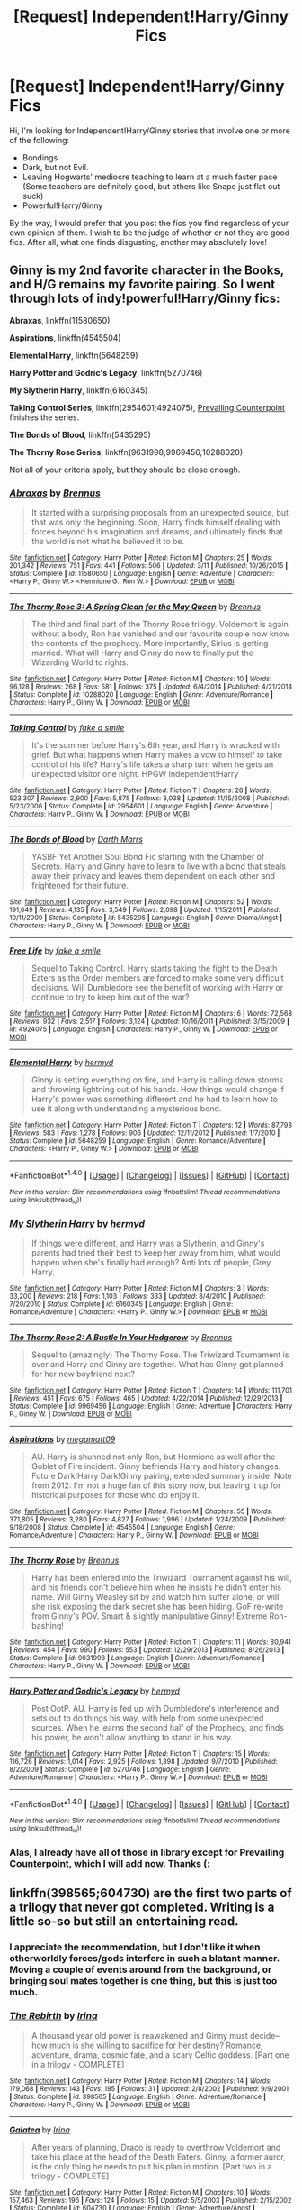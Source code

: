 #+TITLE: [Request] Independent!Harry/Ginny Fics

* [Request] Independent!Harry/Ginny Fics
:PROPERTIES:
:Score: 2
:DateUnix: 1466007997.0
:DateShort: 2016-Jun-15
:FlairText: Request
:END:
Hi, I'm looking for Independent!Harry/Ginny stories that involve one or more of the following:

- Bondings
- Dark, but not Evil.
- Leaving Hogwarts' mediocre teaching to learn at a much faster pace (Some teachers are definitely good, but others like Snape just flat out suck)
- Powerful!Harry/Ginny

By the way, I would prefer that you post the fics you find regardless of your own opinion of them. I wish to be the judge of whether or not they are good fics. After all, what one finds disgusting, another may absolutely love!


** Ginny is my 2nd favorite character in the Books, and H/G remains my favorite pairing. So I went through lots of indy!powerful!Harry/Ginny fics:

*Abraxas*, linkffn(11580650)

*Aspirations*, linkffn(4545504)

*Elemental Harry*, linkffn(5648259)

*Harry Potter and Godric's Legacy*, linkffn(5270746)

*My Slytherin Harry*, linkffn(6160345)

*Taking Control Series*, linkffn(2954601;4924075), [[http://www.siye.co.uk/viewstory.php?sid=129801][Prevailing Counterpoint]] finishes the series.

*The Bonds of Blood*, linkffn(5435295)

*The Thorny Rose Series*, linkffn(9631998;9969456;10288020)

Not all of your criteria apply, but they should be close enough.
:PROPERTIES:
:Author: InquisitorCOC
:Score: 2
:DateUnix: 1466022001.0
:DateShort: 2016-Jun-16
:END:

*** [[http://www.fanfiction.net/s/11580650/1/][*/Abraxas/*]] by [[https://www.fanfiction.net/u/4577618/Brennus][/Brennus/]]

#+begin_quote
  It started with a surprising proposals from an unexpected source, but that was only the beginning. Soon, Harry finds himself dealing with forces beyond his imagination and dreams, and ultimately finds that the world is not what he believed it to be.
#+end_quote

^{/Site/: [[http://www.fanfiction.net/][fanfiction.net]] *|* /Category/: Harry Potter *|* /Rated/: Fiction M *|* /Chapters/: 25 *|* /Words/: 201,342 *|* /Reviews/: 751 *|* /Favs/: 441 *|* /Follows/: 506 *|* /Updated/: 3/11 *|* /Published/: 10/26/2015 *|* /Status/: Complete *|* /id/: 11580650 *|* /Language/: English *|* /Genre/: Adventure *|* /Characters/: <Harry P., Ginny W.> <Hermione G., Ron W.> *|* /Download/: [[http://www.ff2ebook.com/old/ffn-bot/index.php?id=11580650&source=ff&filetype=epub][EPUB]] or [[http://www.ff2ebook.com/old/ffn-bot/index.php?id=11580650&source=ff&filetype=mobi][MOBI]]}

--------------

[[http://www.fanfiction.net/s/10288020/1/][*/The Thorny Rose 3: A Spring Clean for the May Queen/*]] by [[https://www.fanfiction.net/u/4577618/Brennus][/Brennus/]]

#+begin_quote
  The third and final part of the Thorny Rose trilogy. Voldemort is again without a body, Ron has vanished and our favourite couple now know the contents of the prophecy. More importantly, Sirius is getting married. What will Harry and Ginny do now to finally put the Wizarding World to rights.
#+end_quote

^{/Site/: [[http://www.fanfiction.net/][fanfiction.net]] *|* /Category/: Harry Potter *|* /Rated/: Fiction M *|* /Chapters/: 10 *|* /Words/: 96,128 *|* /Reviews/: 268 *|* /Favs/: 581 *|* /Follows/: 375 *|* /Updated/: 6/4/2014 *|* /Published/: 4/21/2014 *|* /Status/: Complete *|* /id/: 10288020 *|* /Language/: English *|* /Genre/: Adventure/Romance *|* /Characters/: Harry P., Ginny W. *|* /Download/: [[http://www.ff2ebook.com/old/ffn-bot/index.php?id=10288020&source=ff&filetype=epub][EPUB]] or [[http://www.ff2ebook.com/old/ffn-bot/index.php?id=10288020&source=ff&filetype=mobi][MOBI]]}

--------------

[[http://www.fanfiction.net/s/2954601/1/][*/Taking Control/*]] by [[https://www.fanfiction.net/u/1049281/fake-a-smile][/fake a smile/]]

#+begin_quote
  It's the summer before Harry's 6th year, and Harry is wracked with grief. But what happens when Harry makes a vow to himself to take control of his life? Harry's life takes a sharp turn when he gets an unexpected visitor one night. HPGW Independent!Harry
#+end_quote

^{/Site/: [[http://www.fanfiction.net/][fanfiction.net]] *|* /Category/: Harry Potter *|* /Rated/: Fiction T *|* /Chapters/: 28 *|* /Words/: 523,307 *|* /Reviews/: 2,900 *|* /Favs/: 5,875 *|* /Follows/: 3,038 *|* /Updated/: 11/15/2008 *|* /Published/: 5/23/2006 *|* /Status/: Complete *|* /id/: 2954601 *|* /Language/: English *|* /Genre/: Adventure *|* /Characters/: Harry P., Ginny W. *|* /Download/: [[http://www.ff2ebook.com/old/ffn-bot/index.php?id=2954601&source=ff&filetype=epub][EPUB]] or [[http://www.ff2ebook.com/old/ffn-bot/index.php?id=2954601&source=ff&filetype=mobi][MOBI]]}

--------------

[[http://www.fanfiction.net/s/5435295/1/][*/The Bonds of Blood/*]] by [[https://www.fanfiction.net/u/1229909/Darth-Marrs][/Darth Marrs/]]

#+begin_quote
  YASBF Yet Another Soul Bond Fic starting with the Chamber of Secrets. Harry and Ginny have to learn to live with a bond that steals away their privacy and leaves them dependent on each other and frightened for their future.
#+end_quote

^{/Site/: [[http://www.fanfiction.net/][fanfiction.net]] *|* /Category/: Harry Potter *|* /Rated/: Fiction M *|* /Chapters/: 52 *|* /Words/: 191,649 *|* /Reviews/: 4,135 *|* /Favs/: 3,549 *|* /Follows/: 2,098 *|* /Updated/: 1/15/2011 *|* /Published/: 10/11/2009 *|* /Status/: Complete *|* /id/: 5435295 *|* /Language/: English *|* /Genre/: Drama/Angst *|* /Characters/: Harry P., Ginny W. *|* /Download/: [[http://www.ff2ebook.com/old/ffn-bot/index.php?id=5435295&source=ff&filetype=epub][EPUB]] or [[http://www.ff2ebook.com/old/ffn-bot/index.php?id=5435295&source=ff&filetype=mobi][MOBI]]}

--------------

[[http://www.fanfiction.net/s/4924075/1/][*/Free Life/*]] by [[https://www.fanfiction.net/u/1049281/fake-a-smile][/fake a smile/]]

#+begin_quote
  Sequel to Taking Control. Harry starts taking the fight to the Death Eaters as the Order members are forced to make some very difficult decisions. Will Dumbledore see the benefit of working with Harry or continue to try to keep him out of the war?
#+end_quote

^{/Site/: [[http://www.fanfiction.net/][fanfiction.net]] *|* /Category/: Harry Potter *|* /Rated/: Fiction M *|* /Chapters/: 6 *|* /Words/: 72,568 *|* /Reviews/: 932 *|* /Favs/: 2,517 *|* /Follows/: 3,124 *|* /Updated/: 10/16/2011 *|* /Published/: 3/15/2009 *|* /id/: 4924075 *|* /Language/: English *|* /Characters/: Harry P., Ginny W. *|* /Download/: [[http://www.ff2ebook.com/old/ffn-bot/index.php?id=4924075&source=ff&filetype=epub][EPUB]] or [[http://www.ff2ebook.com/old/ffn-bot/index.php?id=4924075&source=ff&filetype=mobi][MOBI]]}

--------------

[[http://www.fanfiction.net/s/5648259/1/][*/Elemental Harry/*]] by [[https://www.fanfiction.net/u/1208839/hermyd][/hermyd/]]

#+begin_quote
  Ginny is setting everything on fire, and Harry is calling down storms and throwing lightning out of his hands. How things would change if Harry's power was something different and he had to learn how to use it along with understanding a mysterious bond.
#+end_quote

^{/Site/: [[http://www.fanfiction.net/][fanfiction.net]] *|* /Category/: Harry Potter *|* /Rated/: Fiction T *|* /Chapters/: 12 *|* /Words/: 87,793 *|* /Reviews/: 583 *|* /Favs/: 1,278 *|* /Follows/: 906 *|* /Updated/: 12/11/2012 *|* /Published/: 1/7/2010 *|* /Status/: Complete *|* /id/: 5648259 *|* /Language/: English *|* /Genre/: Romance/Adventure *|* /Characters/: <Harry P., Ginny W.> *|* /Download/: [[http://www.ff2ebook.com/old/ffn-bot/index.php?id=5648259&source=ff&filetype=epub][EPUB]] or [[http://www.ff2ebook.com/old/ffn-bot/index.php?id=5648259&source=ff&filetype=mobi][MOBI]]}

--------------

*FanfictionBot*^{1.4.0} *|* [[[https://github.com/tusing/reddit-ffn-bot/wiki/Usage][Usage]]] | [[[https://github.com/tusing/reddit-ffn-bot/wiki/Changelog][Changelog]]] | [[[https://github.com/tusing/reddit-ffn-bot/issues/][Issues]]] | [[[https://github.com/tusing/reddit-ffn-bot/][GitHub]]] | [[[https://www.reddit.com/message/compose?to=tusing][Contact]]]

^{/New in this version: Slim recommendations using/ ffnbot!slim! /Thread recommendations using/ linksub(thread_id)!}
:PROPERTIES:
:Author: FanfictionBot
:Score: 1
:DateUnix: 1466022046.0
:DateShort: 2016-Jun-16
:END:


*** [[http://www.fanfiction.net/s/6160345/1/][*/My Slytherin Harry/*]] by [[https://www.fanfiction.net/u/1208839/hermyd][/hermyd/]]

#+begin_quote
  If things were different, and Harry was a Slytherin, and Ginny's parents had tried their best to keep her away from him, what would happen when she's finally had enough? Anti lots of people, Grey Harry.
#+end_quote

^{/Site/: [[http://www.fanfiction.net/][fanfiction.net]] *|* /Category/: Harry Potter *|* /Rated/: Fiction M *|* /Chapters/: 3 *|* /Words/: 33,200 *|* /Reviews/: 218 *|* /Favs/: 1,103 *|* /Follows/: 333 *|* /Updated/: 8/4/2010 *|* /Published/: 7/20/2010 *|* /Status/: Complete *|* /id/: 6160345 *|* /Language/: English *|* /Genre/: Romance/Adventure *|* /Characters/: <Harry P., Ginny W.> *|* /Download/: [[http://www.ff2ebook.com/old/ffn-bot/index.php?id=6160345&source=ff&filetype=epub][EPUB]] or [[http://www.ff2ebook.com/old/ffn-bot/index.php?id=6160345&source=ff&filetype=mobi][MOBI]]}

--------------

[[http://www.fanfiction.net/s/9969456/1/][*/The Thorny Rose 2: A Bustle In Your Hedgerow/*]] by [[https://www.fanfiction.net/u/4577618/Brennus][/Brennus/]]

#+begin_quote
  Sequel to (amazingly) The Thorny Rose. The Triwizard Tournament is over and Harry and Ginny are together. What has Ginny got planned for her new boyfriend next?
#+end_quote

^{/Site/: [[http://www.fanfiction.net/][fanfiction.net]] *|* /Category/: Harry Potter *|* /Rated/: Fiction T *|* /Chapters/: 14 *|* /Words/: 111,701 *|* /Reviews/: 451 *|* /Favs/: 675 *|* /Follows/: 465 *|* /Updated/: 4/22/2014 *|* /Published/: 12/29/2013 *|* /Status/: Complete *|* /id/: 9969456 *|* /Language/: English *|* /Genre/: Adventure *|* /Characters/: Harry P., Ginny W. *|* /Download/: [[http://www.ff2ebook.com/old/ffn-bot/index.php?id=9969456&source=ff&filetype=epub][EPUB]] or [[http://www.ff2ebook.com/old/ffn-bot/index.php?id=9969456&source=ff&filetype=mobi][MOBI]]}

--------------

[[http://www.fanfiction.net/s/4545504/1/][*/Aspirations/*]] by [[https://www.fanfiction.net/u/424665/megamatt09][/megamatt09/]]

#+begin_quote
  AU. Harry is shunned not only Ron, but Hermione as well after the Goblet of Fire incident. Ginny befriends Harry and history changes. Future Dark!Harry Dark!Ginny pairing, extended summary inside. Note from 2012: I'm not a huge fan of this story now, but leaving it up for historical purposes for those who do enjoy it.
#+end_quote

^{/Site/: [[http://www.fanfiction.net/][fanfiction.net]] *|* /Category/: Harry Potter *|* /Rated/: Fiction M *|* /Chapters/: 55 *|* /Words/: 371,805 *|* /Reviews/: 3,280 *|* /Favs/: 4,827 *|* /Follows/: 1,996 *|* /Updated/: 1/24/2009 *|* /Published/: 9/18/2008 *|* /Status/: Complete *|* /id/: 4545504 *|* /Language/: English *|* /Genre/: Romance/Adventure *|* /Characters/: Harry P., Ginny W. *|* /Download/: [[http://www.ff2ebook.com/old/ffn-bot/index.php?id=4545504&source=ff&filetype=epub][EPUB]] or [[http://www.ff2ebook.com/old/ffn-bot/index.php?id=4545504&source=ff&filetype=mobi][MOBI]]}

--------------

[[http://www.fanfiction.net/s/9631998/1/][*/The Thorny Rose/*]] by [[https://www.fanfiction.net/u/4577618/Brennus][/Brennus/]]

#+begin_quote
  Harry has been entered into the Triwizard Tournament against his will, and his friends don't believe him when he insists he didn't enter his name. Will Ginny Weasley sit by and watch him suffer alone, or will she risk exposing the dark secret she has been hiding. GoF re-write from Ginny's POV. Smart & slightly manipulative Ginny! Extreme Ron-bashing!
#+end_quote

^{/Site/: [[http://www.fanfiction.net/][fanfiction.net]] *|* /Category/: Harry Potter *|* /Rated/: Fiction T *|* /Chapters/: 11 *|* /Words/: 80,941 *|* /Reviews/: 454 *|* /Favs/: 990 *|* /Follows/: 553 *|* /Updated/: 12/29/2013 *|* /Published/: 8/26/2013 *|* /Status/: Complete *|* /id/: 9631998 *|* /Language/: English *|* /Genre/: Adventure/Romance *|* /Characters/: Harry P., Ginny W. *|* /Download/: [[http://www.ff2ebook.com/old/ffn-bot/index.php?id=9631998&source=ff&filetype=epub][EPUB]] or [[http://www.ff2ebook.com/old/ffn-bot/index.php?id=9631998&source=ff&filetype=mobi][MOBI]]}

--------------

[[http://www.fanfiction.net/s/5270746/1/][*/Harry Potter and Godric's Legacy/*]] by [[https://www.fanfiction.net/u/1208839/hermyd][/hermyd/]]

#+begin_quote
  Post OotP. AU. Harry is fed up with Dumbledore's interference and sets out to do things his way, with help from some unexpected sources. When he learns the second half of the Prophecy, and finds his power, he won't allow anything to stand in his way.
#+end_quote

^{/Site/: [[http://www.fanfiction.net/][fanfiction.net]] *|* /Category/: Harry Potter *|* /Rated/: Fiction T *|* /Chapters/: 15 *|* /Words/: 116,726 *|* /Reviews/: 1,014 *|* /Favs/: 2,925 *|* /Follows/: 1,398 *|* /Updated/: 9/7/2010 *|* /Published/: 8/2/2009 *|* /Status/: Complete *|* /id/: 5270746 *|* /Language/: English *|* /Genre/: Adventure/Romance *|* /Characters/: <Harry P., Ginny W.> *|* /Download/: [[http://www.ff2ebook.com/old/ffn-bot/index.php?id=5270746&source=ff&filetype=epub][EPUB]] or [[http://www.ff2ebook.com/old/ffn-bot/index.php?id=5270746&source=ff&filetype=mobi][MOBI]]}

--------------

*FanfictionBot*^{1.4.0} *|* [[[https://github.com/tusing/reddit-ffn-bot/wiki/Usage][Usage]]] | [[[https://github.com/tusing/reddit-ffn-bot/wiki/Changelog][Changelog]]] | [[[https://github.com/tusing/reddit-ffn-bot/issues/][Issues]]] | [[[https://github.com/tusing/reddit-ffn-bot/][GitHub]]] | [[[https://www.reddit.com/message/compose?to=tusing][Contact]]]

^{/New in this version: Slim recommendations using/ ffnbot!slim! /Thread recommendations using/ linksub(thread_id)!}
:PROPERTIES:
:Author: FanfictionBot
:Score: 1
:DateUnix: 1466022050.0
:DateShort: 2016-Jun-16
:END:


*** Alas, I already have all of those in library except for Prevailing Counterpoint, which I will add now. Thanks (:
:PROPERTIES:
:Score: 1
:DateUnix: 1466025032.0
:DateShort: 2016-Jun-16
:END:


** linkffn(398565;604730) are the first two parts of a trilogy that never got completed. Writing is a little so-so but still an entertaining read.
:PROPERTIES:
:Author: susire
:Score: 1
:DateUnix: 1466026761.0
:DateShort: 2016-Jun-16
:END:

*** I appreciate the recommendation, but I don't like it when otherworldly forces/gods interfere in such a blatant manner. Moving a couple of events around from the background, or bringing soul mates together is one thing, but this is just too much.
:PROPERTIES:
:Score: 2
:DateUnix: 1466029983.0
:DateShort: 2016-Jun-16
:END:


*** [[http://www.fanfiction.net/s/398565/1/][*/The Rebirth/*]] by [[https://www.fanfiction.net/u/105811/Irina][/Irina/]]

#+begin_quote
  A thousand year old power is reawakened and Ginny must decide--how much is she willing to sacrifice for her destiny? Romance, adventure, drama, cosmic fate, and a scary Celtic goddess. [Part one in a trilogy - COMPLETE]
#+end_quote

^{/Site/: [[http://www.fanfiction.net/][fanfiction.net]] *|* /Category/: Harry Potter *|* /Rated/: Fiction M *|* /Chapters/: 14 *|* /Words/: 179,068 *|* /Reviews/: 143 *|* /Favs/: 195 *|* /Follows/: 31 *|* /Updated/: 2/8/2002 *|* /Published/: 9/9/2001 *|* /Status/: Complete *|* /id/: 398565 *|* /Language/: English *|* /Genre/: Adventure/Romance *|* /Characters/: Harry P., Ginny W. *|* /Download/: [[http://www.ff2ebook.com/old/ffn-bot/index.php?id=398565&source=ff&filetype=epub][EPUB]] or [[http://www.ff2ebook.com/old/ffn-bot/index.php?id=398565&source=ff&filetype=mobi][MOBI]]}

--------------

[[http://www.fanfiction.net/s/604730/1/][*/Galatea/*]] by [[https://www.fanfiction.net/u/105811/Irina][/Irina/]]

#+begin_quote
  After years of planning, Draco is ready to overthrow Voldemort and take his place at the head of the Death Eaters. Ginny, a former auror, is the only thing he needs to put his plan in motion. [Part two in a trilogy - COMPLETE]
#+end_quote

^{/Site/: [[http://www.fanfiction.net/][fanfiction.net]] *|* /Category/: Harry Potter *|* /Rated/: Fiction M *|* /Chapters/: 10 *|* /Words/: 157,463 *|* /Reviews/: 196 *|* /Favs/: 124 *|* /Follows/: 15 *|* /Updated/: 5/5/2003 *|* /Published/: 2/15/2002 *|* /Status/: Complete *|* /id/: 604730 *|* /Language/: English *|* /Genre/: Adventure/Angst *|* /Characters/: Draco M., Ginny W. *|* /Download/: [[http://www.ff2ebook.com/old/ffn-bot/index.php?id=604730&source=ff&filetype=epub][EPUB]] or [[http://www.ff2ebook.com/old/ffn-bot/index.php?id=604730&source=ff&filetype=mobi][MOBI]]}

--------------

*FanfictionBot*^{1.4.0} *|* [[[https://github.com/tusing/reddit-ffn-bot/wiki/Usage][Usage]]] | [[[https://github.com/tusing/reddit-ffn-bot/wiki/Changelog][Changelog]]] | [[[https://github.com/tusing/reddit-ffn-bot/issues/][Issues]]] | [[[https://github.com/tusing/reddit-ffn-bot/][GitHub]]] | [[[https://www.reddit.com/message/compose?to=tusing][Contact]]]

^{/New in this version: Slim recommendations using/ ffnbot!slim! /Thread recommendations using/ linksub(thread_id)!}
:PROPERTIES:
:Author: FanfictionBot
:Score: 1
:DateUnix: 1466026769.0
:DateShort: 2016-Jun-16
:END:
